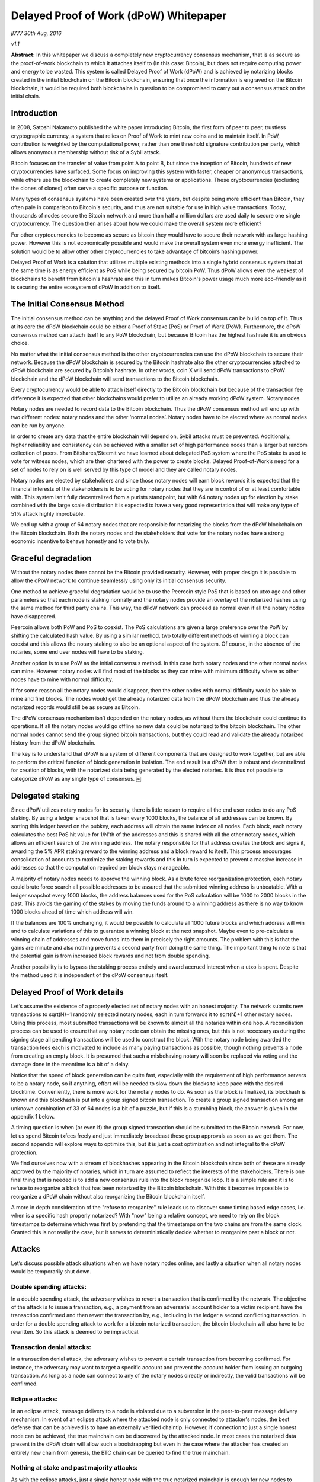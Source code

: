 ***************************************
Delayed Proof of Work (dPoW) Whitepaper
***************************************

*jl777 30th Aug, 2016*

*v1.1*

**Abstract:** In this whitepaper we discuss a completely new cryptocurrency consensus mechanism, that is as secure as the proof-of-work blockchain to which it attaches itself to (In this case: Bitcoin), but does not require computing power and energy to be wasted. This system is called Delayed Proof of Work (dPoW) and is achieved by notarizing blocks created in the initial blockchain on the Bitcoin blockchain, ensuring that once the information is engraved on the Bitcoin blockchain, it would be required both blockchains in question to be compromised to carry out a consensus attack on the initial chain.

Introduction
============

In 2008, Satoshi Nakamoto published the white paper introducing Bitcoin, the first form of peer to peer, trustless cryptographic currency, a system that relies on Proof of Work to mint new coins and to maintain itself. In PoW, contribution is weighted by the computational power, rather than one threshold signature contribution per party, which allows anonymous membership without risk of a Sybil attack.

Bitcoin focuses on the transfer of value from point A to point B, but since the inception of Bitcoin, hundreds of new cryptocurrencies have surfaced. Some focus on improving this system with faster, cheaper or anonymous transactions, while others use the blockchain to create completely new systems or applications. These cryptocurrencies (excluding the clones of clones) often serve a specific purpose or function.

Many types of consensus systems have been created over the years, but despite being more efficient than Bitcoin, they often pale in comparison to Bitcoin's security, and thus are not suitable for use in high value transactions. Today, thousands of nodes secure the Bitcoin network and more than half a million dollars are used daily to secure one single cryptocurrency. The question then arises about how we could make the overall system more efficient?

For other cryptocurrencies to become as secure as bitcoin they would have to secure their network with as large hashing power. However this is not economically possible and would make the overall system even more energy inefficient. The solution would be to allow other other cryptocurrencies to take advantage of bitcoin’s hashing power.

Delayed Proof of Work is a solution that utilizes multiple existing methods into a single hybrid consensus system that at the same time is as energy efficient as PoS while being secured by bitcoin PoW. Thus dPoW allows even the weakest of blockchains to benefit from bitcoin's hashrate and this in turn makes Bitcoin's power usage much more eco-friendly as it is securing the entire ecosystem of dPoW in addition to itself.

The Initial Consensus Method
============================

The initial consensus method can be anything and the delayed Proof of Work consensus can be build on top of it. Thus at its core the dPoW blockchain could be either a Proof of Stake (PoS) or Proof of Work (PoW). Furthermore, the dPoW consensus method can attach itself to any PoW blockchain, but because Bitcoin has the highest hashrate it is an obvious choice.

No matter what the initial consensus method is the other cryptocurrencies can use the dPoW blockchain to secure their network. Because the dPoW blockchain is secured by the Bitcoin hashrate also the other cryptocurrencies attached to dPoW blockchain are secured by Bitcoin’s hashrate. In other words, coin X will send dPoW transactions to dPoW blockchain and the dPoW blockchain will send transactions to the Bitcoin blockchain.

Every cryptocurrency would be able to attach itself directly to the Bitcoin blockchain but because of the transaction fee difference it is expected that other blockchains would prefer to utilize an already working dPoW system. Notary nodes

Notary nodes are needed to record data to the Bitcoin blockchain. Thus the dPoW consensus method will end up with two different nodes: notary nodes and the other ‘normal nodes’. Notary nodes have to be elected where as normal nodes can be run by anyone.

In order to create any data that the entire blockchain will depend on, Sybil attacks must be prevented. Additionally, higher reliability and consistency can be achieved with a smaller set of high performance nodes than a larger but random collection of peers. From Bitshares/Steemit we have learned about delegated PoS system where the PoS stake is used to vote for witness nodes, which are then chartered with the power to create blocks. Delayed Proof-of-Work’s need for a set of nodes to rely on is well served by this type of model and they are called notary nodes.

Notary nodes are elected by stakeholders and since those notary nodes will earn block rewards it is expected that the financial interests of the stakeholders is to be voting for notary nodes that they are in control of or at least comfortable with. This system isn't fully decentralized from a purists standpoint, but with 64 notary nodes up for election by stake combined with the large scale distribution it is expected to have a very good representation that will make any type of 51% attack highly improbable.

We end up with a group of 64 notary nodes that are responsible for notarizing the blocks from the dPoW blockchain on the Bitcoin blockchain. Both the notary nodes and the stakeholders that vote for the notary nodes have a strong economic incentive to behave honestly and to vote truly.

Graceful degradation
====================

Without the notary nodes there cannot be the Bitcoin provided security. However, with proper design it is possible to allow the dPoW network to continue seamlessly using only its initial consensus security.

One method to achieve graceful degradation would be to use the Peercoin style PoS that is based on utxo age and other parameters so that each node is staking normally and the notary nodes provide an overlay of the notarized hashes using the same method for third party chains. This way, the dPoW network can proceed as normal even if all the notary nodes have disappeared.

Peercoin allows both PoW and PoS to coexist. The PoS calculations are given a large preference over the PoW by shifting the calculated hash value. By using a similar method, two totally different methods of winning a block can coexist and this allows the notary staking to also be an optional aspect of the system. Of course, in the absence of the notaries, some end user nodes will have to be staking.

Another option is to use PoW as the initial consensus method. In this case both notary nodes and the other normal nodes can mine. However notary nodes will find most of the blocks as they can mine with minimum difficulty where as other nodes have to mine with normal difficulty.

If for some reason all the notary nodes would disappear, then the other nodes with normal difficulty would be able to mine and find blocks. The nodes would get the already notarized data from the dPoW blockchain and thus the already notarized records would still be as secure as Bitcoin.

The dPoW consensus mechanism isn’t depended on the notary nodes, as without them the blockchain could continue its operations. If all the notary nodes would go offline no new data could be notarized to the bitcoin blockchain. The other normal nodes cannot send the group signed bitcoin transactions, but they could read and validate the already notarized history from the dPoW blockchain.

The key is to understand that dPoW is a system of different components that are designed to work together, but are able to perform the critical function of block generation in isolation. The end result is a dPoW that is robust and decentralized for creation of blocks, with the notarized data being generated by the elected notaries. It is thus not possible to categorize dPoW as any single type of consensus. ￼

Delegated staking
=================

Since dPoW utilizes notary nodes for its security, there is little reason to require all the end user nodes to do any PoS staking. By using a ledger snapshot that is taken every 1000 blocks, the balance of all addresses can be known. By sorting this ledger based on the pubkey, each address will obtain the same index on all nodes. Each block, each notary calculates the best PoS hit value for 1/N'th of the addresses and this is shared with all the other notary nodes, which allows an efficient search of the winning address. The notary responsible for that address creates the block and signs it, awarding the 5% APR staking reward to the winning address and a block reward to itself. This process encourages consolidation of accounts to maximize the staking rewards and this in turn is expected to prevent a massive increase in addresses so that the computation required per block stays manageable.

A majority of notary nodes needs to approve the winning block. As a brute force reorganization protection, each notary could brute force search all possible addresses to be assured that the submitted winning address is unbeatable. With a ledger snapshot every 1000 blocks, the address balances used for the PoS calculation will be 1000 to 2000 blocks in the past. This avoids the gaming of the stakes by moving the funds around to a winning address as there is no way to know 1000 blocks ahead of time which address will win.

If the balances are 100% unchanging, it would be possible to calculate all 1000 future blocks and which address will win and to calculate variations of this to guarantee a winning block at the next snapshot. Maybe even to pre-calculate a winning chain of addresses and move funds into them in precisely the right amounts. The problem with this is that the gains are minute and also nothing prevents a second party from doing the same thing. The important thing to note is that the potential gain is from increased block rewards and not from double spending.

Another possibility is to bypass the staking process entirely and award accrued interest when a utxo is spent. Despite the method used it is independent of the dPoW consensus itself.

Delayed Proof of Work details
=============================

Let’s assume the existence of a properly elected set of notary nodes with an honest majority. The network submits new transactions to sqrt(N)+1 randomly selected notary nodes, each in turn forwards it to sqrt(N)+1 other notary nodes. Using this process, most submitted transactions will be known to almost all the notaries within one hop. A reconciliation process can be used to ensure that any notary node can obtain the missing ones, but this is not necessary as during the signing stage all pending transactions will be used to construct the block. With the notary node being awarded the transaction fees each is motivated to include as many paying transactions as possible, though nothing prevents a node from creating an empty block. It is presumed that such a misbehaving notary will soon be replaced via voting and the damage done in the meantime is a bit of a delay.

Notice that the speed of block generation can be quite fast, especially with the requirement of high performance servers to be a notary node, so if anything, effort will be needed to slow down the blocks to keep pace with the desired blocktime. Conveniently, there is more work for the notary nodes to do. As soon as the block is finalized, its blockhash is known and this blockhash is put into a group signed bitcoin transaction. To create a group signed transaction among an unknown combination of 33 of 64 nodes is a bit of a puzzle, but if this is a stumbling block, the answer is given in the appendix 1 below.

A timing question is when (or even if) the group signed transaction should be submitted to the Bitcoin network. For now, let us spend Bitcoin txfees freely and just immediately broadcast these group approvals as soon as we get them. The second appendix will explore ways to optimize this, but it is just a cost optimization and not integral to the dPoW protection.

We find ourselves now with a stream of blockhashes appearing in the Bitcoin blockchain since both of these are already approved by the majority of notaries, which in turn are assumed to reflect the interests of the stakeholders. There is one final thing that is needed is to add a new consensus rule into the block reorganize loop. It is a simple rule and it is to refuse to reorganize a block that has been notarized by the Bitcoin blockchain. With this it becomes impossible to reorganize a dPoW chain without also reorganizing the Bitcoin blockchain itself.

A more in depth consideration of the "refuse to reorganize" rule leads us to discover some timing based edge cases, i.e. when is a specific hash properly notarized? With "now" being a relative concept, we need to rely on the block timestamps to determine which was first by pretending that the timestamps on the two chains are from the same clock. Granted this is not really the case, but it serves to deterministically decide whether to reorganize past a block or not.

Attacks
=======

Let’s discuss possible attack situations when we have notary nodes online, and lastly a situation when all notary nodes would be temporarily shut down.

Double spending attacks:
------------------------

In a double spending attack, the adversary wishes to revert a transaction that is confirmed by the network. The objective of the attack is to issue a transaction, e.g., a payment from an adversarial account holder to a victim recipient, have the transaction confirmed and then revert the transaction by, e.g., including in the ledger a second conflicting transaction. In order for a double spending attack to work for a bitcoin notarized transaction, the bitcoin blockchain will also have to be rewritten. So this attack is deemed to be impractical.

Transaction denial attacks:
---------------------------

In a transaction denial attack, the adversary wishes to prevent a certain transaction from becoming confirmed. For instance, the adversary may want to target a specific account and prevent the account holder from issuing an outgoing transaction. As long as a node can connect to any of the notary nodes directly or indirectly, the valid transactions will be confirmed.

Eclipse attacks:
----------------

In an eclipse attack, message delivery to a node is violated due to a subversion in the peer-to-peer message delivery mechanism. In event of an eclipse attack where the attacked node is only connected to attacker's nodes, the best defense that can be achieved is to have an externally verified chaintip. However, if connection to just a single honest node can be achieved, the true mainchain can be discovered by the attacked node. In most cases the notarized data present in the dPoW chain will allow such a bootstrapping but even in the case where the attacker has created an entirely new chain from genesis, the BTC chain can be queried to find the true mainchain.

Nothing at stake and past majority attacks:
-------------------------------------------

As with the eclipse attacks, just a single honest node with the true notarized mainchain is enough for new nodes to follow it. In the event the notarized data in the dPoW chain is intact, that is all that is needed to find the true chain. Even in the event the attacker has constructed a fake chain, then the BTC chain can be queried for the notarized data and with just a single honest node, new nodes can reconstruct the valid notarized mainchain.

51% attacks:
------------

A 51% attack occurs whenever the adversary controls more than 51% of notary nodes. In this case, the attacker will be able to prevent specific transactions from going into the blockchain, but once a block is notarized onto the BTC chain, even if 51% notaries are controlled by the attacker, the notarized data can’t be undone. In the even the attacker prevents new blocks from being created by notaries, the fallback consensus method will start generating new blocks.

Notary node attack:
-------------------

If all the notary nodes would be brought offline simultaneously the dPoW network would effectively become a normal blockchain with its initial consensus method (PoW or PoS). The historical notarized data would remain intact in the dPoW blockchain but a successful attack against the normal blockchain could rewrite that history. However, in this situation the BTC blockchain can be queried for the notary data.

The dPoW consensus mechanism can be further enhanced by allowing normal nodes to check the notarized data from the BTC blockchain directly. In this case even a normal node would be able to find the correctly notarized mainchain and reject any incoming block that would undo a notarized block.

Conclusion
==========

For the initial delayed Proof of Work blockchain to have Bitcoin’s security it is required to pay the Bitcoin transaction fees. The transaction fees can get expensive especially as the group signed transactions are on the large side. Rest assured that as long as Bitcoin accepts payments, dPoW blockchain will be secured by Bitcoin.

The amount of effort required to achieve the first dPoW does make one want to leverage it to allow other blockchains to use dPoW indirectly. The last appendix explores ways of simplifying the integration of dPoW into a third party chain. Delayed PoW is able to secure any type of consensus. These third party chains won't have to pay the Bitcoin transaction fees, but only the fees to the initial dPoW chain.

With this system we ensure that the wasted energy is also being used to secure the dPoW blockchain and all the third party chains that choose to employ this consensus mechanism, via transactions to the dPoW blockchain. By attaching these blockchains to Bitcoin, we create an ecosystem where Bitcoin is the center of all currencies that use dPoW, meaning that there is a direct incentive for these cryptocurrencies to actively contribute to the development of the Bitcoin blockchain.

With the new dPoW consensus mechanism everybody wins. Even the most weakest blockchain can get the best security while Bitcoin is rewarded with an even more important role in the overall cryptocurrency ecosystem.

Appendix 1: Bitcoin group signing that is beyond multisignature limits
======================================================================

This is a very Bitcoin specific problem, but since we are using Bitcoin it is best to solve it. We have 64 notary nodes and we want to do a MofN multisig where M is 33. The problem is that Bitcoin doesn’t directly support such a large M or N. It is not practical to have the combinatorial set of all possible multisignature with smaller MofN as that will require that they all have funds to spend. The solution to making a group signature is much simpler than solving some combinatorial multisig issue. Each notary needs to have sufficient utxo funds, preferably in the exact required denomination. Then all notary nodes broadcast to each other their signature for a tx in notary id order for a fully populated 64 input transaction. Since we don't need more than 33 signatures, the top 33 notaries that responded and as ranked by the PoS scores from their slot, create a 33 input transaction for signature. In the event there is dropout of a signer from the first stage to the second, additional rounds are done, including replacements from responders in the first round.

In the worst case scenario, a specific notary hash is unable to be computed, but this has the effect of delaying the dPoW protection as the normal blocks will continue on with the normal PoS protection. One point to note is that it is assumed that a dPoW node (notary and normal) is able to monitor the Bitcoin blockchain and Iguanacore is used to achieve this ability.

Appendix 2: Submission optimization of Bitcoin group transactions
=================================================================

The nature of a blockchain is that given a blockhash B, it is referring to the blockhash for B-1 and assuming that blockhash B is a valid hash, then it means that all prior blockhashes are also valid. This is because each blockhash uses the actual value of the previous blockhash to calculate itself. What this means is that we only need to write the most recent notarized blockhash. By doing this, it is the same as having written all the blockhashes previous to it, just a lot less expensive. This leads us to envision simply updating to the most recent group signed transaction. The question reduces to when should it be broadcast. Ideally, it is broadcast 30 seconds before the next Bitcoin block, but the early notification for the next block always seems to be buggy, so a different method needs to be devised.

If we send a transaction out and the Bitcoin block is delayed and we get another transaction, that will be inefficient. The way the time to the next block probabilities work, there is really no way to know, so if we pretend there is a Bitcoin block every 10 minutes, then we can offset it by 5 minutes and broadcast every 10 minutes. Of course, the Bitcoin blocks are variable, so for lack of any apparent way to minimize the time for a notarized hash to appear on the Bitcoin blockchain, we can just say that we broadcast the first new group signed transaction that comes in after more than 5 minutes has passed since the last bitcoin block. Improvements will be devised, but for now this seems adequate to require no more than 3600 * 24 / 600 = 144 transactions per day. If the 5 minutes is changed to say 9 minutes, that will end up reducing the total costs from all the faster than 9 minute blocks.

Appendix 3: How can a third party chain utilize dPoW without paying Bitcoin fees?
=================================================================================

The goal is to make the fewest number of changes to a third party chain to obtain the dPoW protection. If we limit ourselves to Bitcoin compatible third party chains, then the dPoW notaries can become a normal peer so that it obtains the blockhashes through the normal process. With a delay by a specified number of confirmations, the blockhash is written to the dPoW chain. At this point we have the need for a special signed network message that is sent from the dPoW notary(s) to the third party chain with the detection of the blockhash on the Bitcoin chain. Using this method means there is no need to enable the third party chain from communicating to the dPoW chain or even the Bitcoin chain. Only one new network message to receive the notary information is needed along with the change to the consensus rule to not reorganize a notarized blockhash.

Acknowledgements
================

**References**

Nakamoto Satoshi (2008): Bitcoin: A peer-to-peer electronic cash system. (http://www.bitcoin.org/bitcoin.pdf)

Mtchl (2014): The math of Nxt forging (https://www.docdroid.net/ahms/forging0-4-1.pdf.html)

King Sunny, Nadal Scott (2012): PPCoin: Peer-to-Peer Crypto-Currency with Proof-of-Stake (https://peercoin.net/assets/paper/peercoin-paper.pdf)

Delegated Proof-of-Stake Consensus (https://bitshares.org/technology/delegated-proof-of-stake-consensus/)

Miers Ian, Garman Christina, Green Matthew, Rubin Aviel: Zerocoin: Anonymous Distributed E-Cash from Bitcoin (https://isi.jhu.edu/~mgreen/ZerocoinOakland.pdf)

Ben-Sasson Eli, Chiesa Alessandro, Garman Christina, Green Matthew, Miers Ian, Troer Eran, Virza Madars (2014): Zerocash: Decentralized Anonymous Payments from Bitcoin (http://zerocash-project.org/media/pdf/zerocash-extended-20140518.pdf)

Ben-Sasson Eli, Chiesa Alessandro, Green Matthew, Tromer Eran, Virza Madars (2015): Secure Sampling of Public Parameters for Succinct Zero Knowledge Proofs (http://www.diyhpl.us/~bryan/papers2/bitcoin/snarks/Secure%20sampling%20of%20public%20parameters%20for%20succinct%20zero%20knowledge%20proofs.pdf)

NXT Community: NXT Whitepaper (http://wiki.nxtcrypto.org/wiki/Whitepaper:Nxt)

Larimer Daniel, Scott Ned, Zavgorodnev Valentine, Johnson Benjamin, Calfee James, Vandeberg

Michael (March 2016): Steem, An incentivized, blockchain-based social media platform.(https://steem.io/SteemWhitePaper.pdf)

BitFury Group (Sep 13, 2015): Proof of Stake versus Proof of Work White Paper (http://bitfury.com/content/5-white-papers-research/pos-vs-pow-1.0.2.pdf)
